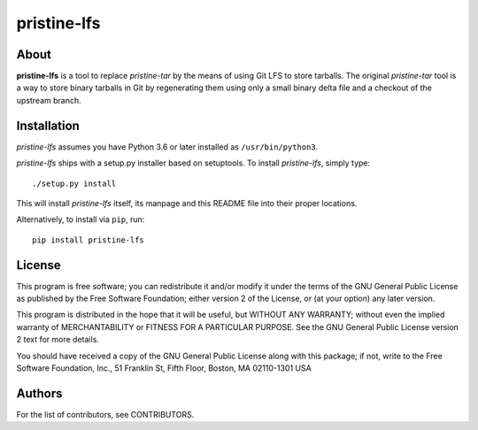 ============
pristine-lfs
============

About
-----

**pristine-lfs** is a tool to replace *pristine-tar* by the means of using
Git LFS to store tarballs. The original *pristine-tar* tool is a way to store
binary tarballs in Git by regenerating them using only a small binary delta
file and a checkout of the upstream branch.

Installation
------------

*pristine-lfs* assumes you have Python 3.6 or later installed as ``/usr/bin/python3``.

*pristine-lfs* ships with a setup.py installer based on setuptools.
To install *pristine-lfs*, simply type::

    ./setup.py install

This will install *pristine-lfs* itself, its manpage and this README file into
their proper locations.

Alternatively, to install via ``pip``, run::

    pip install pristine-lfs


License
-------

This program is free software; you can redistribute it
and/or modify it under the terms of the GNU General Public
License as published by the Free Software Foundation; either
version 2 of the License, or (at your option) any later
version.

This program is distributed in the hope that it will be
useful, but WITHOUT ANY WARRANTY; without even the implied
warranty of MERCHANTABILITY or FITNESS FOR A PARTICULAR
PURPOSE.  See the GNU General Public License version 2
text for more details.

You should have received a copy of the GNU General Public
License along with this package; if not, write to the Free
Software Foundation, Inc., 51 Franklin St, Fifth Floor,
Boston, MA  02110-1301 USA

Authors
-------

For the list of contributors, see CONTRIBUTORS.
